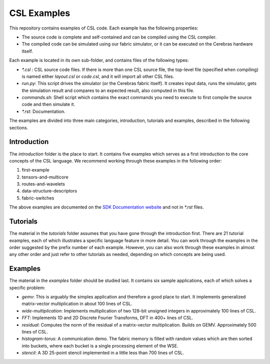 CSL Examples
=====

This repository contains examples of CSL code. Each example has the following properties:

* The source code is complete and self-contained and can be compiled using the CSL compiler.
* The compiled code can be simulated using our fabric simulator, or it can be executed on the Cerebras hardware itself.

Each example is located in its own sub-folder, and contains files of the following types:

* `\*.csl` : CSL source code files. If there is more than one CSL source file, the top-level file (specified when compiling) 
  is named either `layout.csl` or `code.csl`, and it will import all other CSL files.
* `run.py`: This script drives the simulator (or the Cerebras fabric itself). It creates input data, runs the simulator, gets the simulation
  result and compares to an expected result, also computed in this file.
* `commands.sh`: Shell script which contains the exact commands you need to execute to first compile the source code and then simulate it.
* `\*.rst`: Documentation. 

The examples are divided into three main categories, introduction, tutorials and examples, described in the following sections.

Introduction
---------
The `introduction` folder is the place to start. It contains five examples which serves as a first introduction to the core concepts
of the CSL language. We recommend working through these examples in the following order:

#. first-example
#. tensors-and-multicore
#. routes-and-wavelets
#. data-structure-descriptors
#. fabric-switches

The above examples are documented on the `SDK Documentation website <https://sdk.cerebras.net>`_ and not in `\*.rst` files.

Tutorials
------

The material in the `tutorials` folder assumes that you have gone through the introduction first. There are 21 tutorial examples, 
each of which illustrates a specific language feature in more detail. You can work through the examples in the
order suggested by the prefix number of each example. However, you can also work through these examples in almost any other
order and just refer to other tutorials as needed, depending on which concepts are being used.

Examples
---------

The material in the `examples` folder should be studied last. It contains six sample applications, each of which solves a specific problem:

* `gemv`: This is arguably the simples application and therefore a good place to start. It implements generalized matrix-vector multiplication in about 100 lines of CSL.
* `wide-multiplication`: Implements multiplication of two 128-bit unsigned integers in approximately 100 lines of CSL.
* `FFT`: Implements 1D and 2D Discrete Fourier Transforms, DFT in 400+ lines of CSL.
* `residual`: Computes the norm of the residual of  a matrix-vector multiplication. Builds on GEMV. Approximately 500 lines of CSL.
* `histogram-torus`: A communication demo. The fabric memory is filled with random values which are then sorted into buckets, 
  where each bucket is a single processing element of the WSE.
* `stencil`: A 3D 25-point stencil implemented in a little less than 700 lines of CSL.














